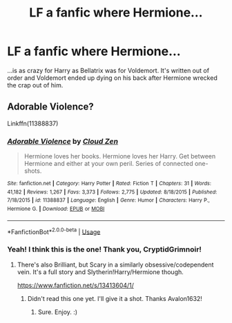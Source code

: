 #+TITLE: LF a fanfic where Hermione...

* LF a fanfic where Hermione...
:PROPERTIES:
:Author: Azure_Author
:Score: 9
:DateUnix: 1587329586.0
:DateShort: 2020-Apr-20
:FlairText: What's That Fic?
:END:
...is as crazy for Harry as Bellatrix was for Voldemort. It's written out of order and Voldemort ended up dying on his back after Hermione wrecked the crap out of him.


** Adorable Violence?

Linkffn(11388837)
:PROPERTIES:
:Author: CryptidGrimnoir
:Score: 5
:DateUnix: 1587330818.0
:DateShort: 2020-Apr-20
:END:

*** [[https://www.fanfiction.net/s/11388837/1/][*/Adorable Violence/*]] by [[https://www.fanfiction.net/u/894440/Cloud-Zen][/Cloud Zen/]]

#+begin_quote
  Hermione loves her books. Hermione loves her Harry. Get between Hermione and either at your own peril. Series of connected one-shots.
#+end_quote

^{/Site/:} ^{fanfiction.net} ^{*|*} ^{/Category/:} ^{Harry} ^{Potter} ^{*|*} ^{/Rated/:} ^{Fiction} ^{T} ^{*|*} ^{/Chapters/:} ^{31} ^{*|*} ^{/Words/:} ^{41,182} ^{*|*} ^{/Reviews/:} ^{1,267} ^{*|*} ^{/Favs/:} ^{3,373} ^{*|*} ^{/Follows/:} ^{2,775} ^{*|*} ^{/Updated/:} ^{8/18/2015} ^{*|*} ^{/Published/:} ^{7/18/2015} ^{*|*} ^{/id/:} ^{11388837} ^{*|*} ^{/Language/:} ^{English} ^{*|*} ^{/Genre/:} ^{Humor} ^{*|*} ^{/Characters/:} ^{Harry} ^{P.,} ^{Hermione} ^{G.} ^{*|*} ^{/Download/:} ^{[[http://www.ff2ebook.com/old/ffn-bot/index.php?id=11388837&source=ff&filetype=epub][EPUB]]} ^{or} ^{[[http://www.ff2ebook.com/old/ffn-bot/index.php?id=11388837&source=ff&filetype=mobi][MOBI]]}

--------------

*FanfictionBot*^{2.0.0-beta} | [[https://github.com/tusing/reddit-ffn-bot/wiki/Usage][Usage]]
:PROPERTIES:
:Author: FanfictionBot
:Score: 6
:DateUnix: 1587330826.0
:DateShort: 2020-Apr-20
:END:


*** Yeah! I think this is the one! Thank you, CryptidGrimnoir!
:PROPERTIES:
:Author: Azure_Author
:Score: 3
:DateUnix: 1587331388.0
:DateShort: 2020-Apr-20
:END:

**** There's also Brilliant, but Scary in a similarly obsessive/codependent vein. It's a full story and Slytherin!Harry/Hermione though.

[[https://www.fanfiction.net/s/13413604/1/]]
:PROPERTIES:
:Author: Avalon1632
:Score: 2
:DateUnix: 1587373714.0
:DateShort: 2020-Apr-20
:END:

***** Didn't read this one yet. I'll give it a shot. Thanks Avalon1632!
:PROPERTIES:
:Author: Azure_Author
:Score: 1
:DateUnix: 1587390369.0
:DateShort: 2020-Apr-20
:END:

****** Sure. Enjoy. :)
:PROPERTIES:
:Author: Avalon1632
:Score: 2
:DateUnix: 1587390694.0
:DateShort: 2020-Apr-20
:END:
